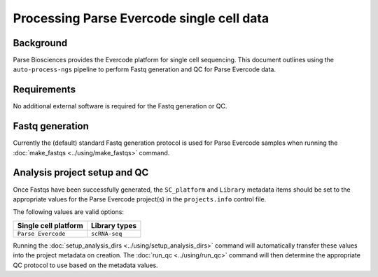 Processing Parse Evercode single cell data
==========================================

Background
----------

Parse Biosciences provides the Evercode platform for single cell
sequencing. This document outlines using the ``auto-process-ngs``
pipeline to perform Fastq generation and QC for Parse Evercode data.

Requirements
------------

No additional external software is required for the Fastq generation
or QC.

Fastq generation
----------------

Currently the (default) standard Fastq generation protocol is used
for Parse Evercode samples when running the
:doc:`make_fastqs <../using/make_fastqs>` command.


Analysis project setup and QC
-----------------------------

Once Fastqs have been successfully generated, the ``SC_platform``
and ``Library`` metadata items should be set to the appropriate values
for the Parse Evercode project(s) in the ``projects.info`` control file.

The following values are valid options:

===================================== ==============================
Single cell platform                  Library types
===================================== ==============================
``Parse Evercode``                    ``scRNA-seq``
===================================== ==============================

Running the :doc:`setup_analysis_dirs <../using/setup_analysis_dirs>`
command will automatically transfer these values into the project
metadata on creation. The :doc:`run_qc <../using/run_qc>` command
will then determine the appropriate QC protocol to use based on the
metadata values.
